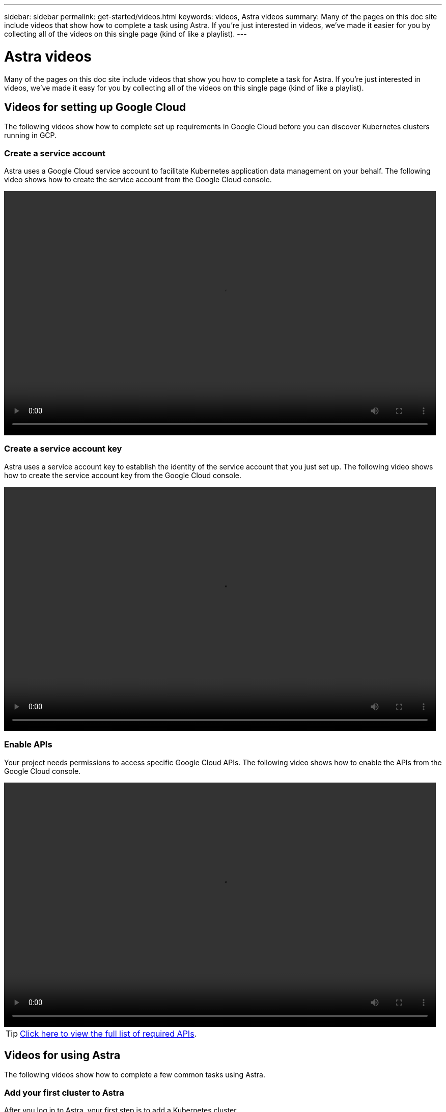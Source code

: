 ---
sidebar: sidebar
permalink: get-started/videos.html
keywords: videos, Astra videos
summary: Many of the pages on this doc site include videos that show how to complete a task using Astra. If you're just interested in videos, we've made it easier for you by collecting all of the videos on this single page (kind of like a playlist).
---

= Astra videos
:hardbreaks:
:icons: font
:imagesdir: ../media/get-started/

Many of the pages on this doc site include videos that show you how to complete a task for Astra. If you're just interested in videos, we've made it easy for you by collecting all of the videos on this single page (kind of like a playlist).

== Videos for setting up Google Cloud

The following videos show how to complete set up requirements in Google Cloud before you can discover Kubernetes clusters running in GCP.

=== Create a service account

Astra uses a Google Cloud service account to facilitate Kubernetes application data management on your behalf. The following video shows how to create the service account from the Google Cloud console.

video::video-create-gcp-service-account.mp4[width=848, height=480]

=== Create a service account key

Astra uses a service account key to establish the identity of the service account that you just set up. The following video shows how to create the service account key from the Google Cloud console.

video::video-create-gcp-service-account-key.mp4[width=848, height=480]

=== Enable APIs

Your project needs permissions to access specific Google Cloud APIs. The following video shows how to enable the APIs from the Google Cloud console.

video::video-enable-gcp-apis.mp4[width=848, height=480]

TIP: link:set-up-google-cloud.html#Enable-APIs-in-your-Google-Cloud-project[Click here to view the full list of required APIs].

== Videos for using Astra

The following videos show how to complete a few common tasks using Astra.

=== Add your first cluster to Astra

After you log in to Astra, your first step is to add a Kubernetes cluster.

video::video-manage-cluster.mp4[width=848, height=480]

=== Start managing an app

After you add a Kubernetes cluster to Astra, go to the Apps page to start managing the apps that run on the cluster.

video::video-manage-app.mp4[width=848, height=480]
